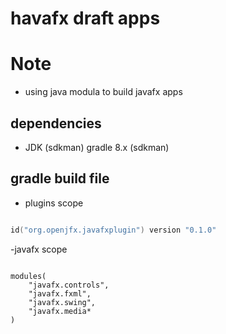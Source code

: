 
* havafx draft apps

* Note
- using java modula to build javafx apps

** dependencies

- JDK (sdkman)
  gradle 8.x (sdkman)


** gradle build file

- plugins scope
#+begin_src kotlin

id("org.openjfx.javafxplugin") version "0.1.0"

#+end_src

-javafx scope
#+begin_src

modules(
    "javafx.controls",
    "javafx.fxml",
    "javafx.swing",
    "javafx.media*
)

#+end_src
